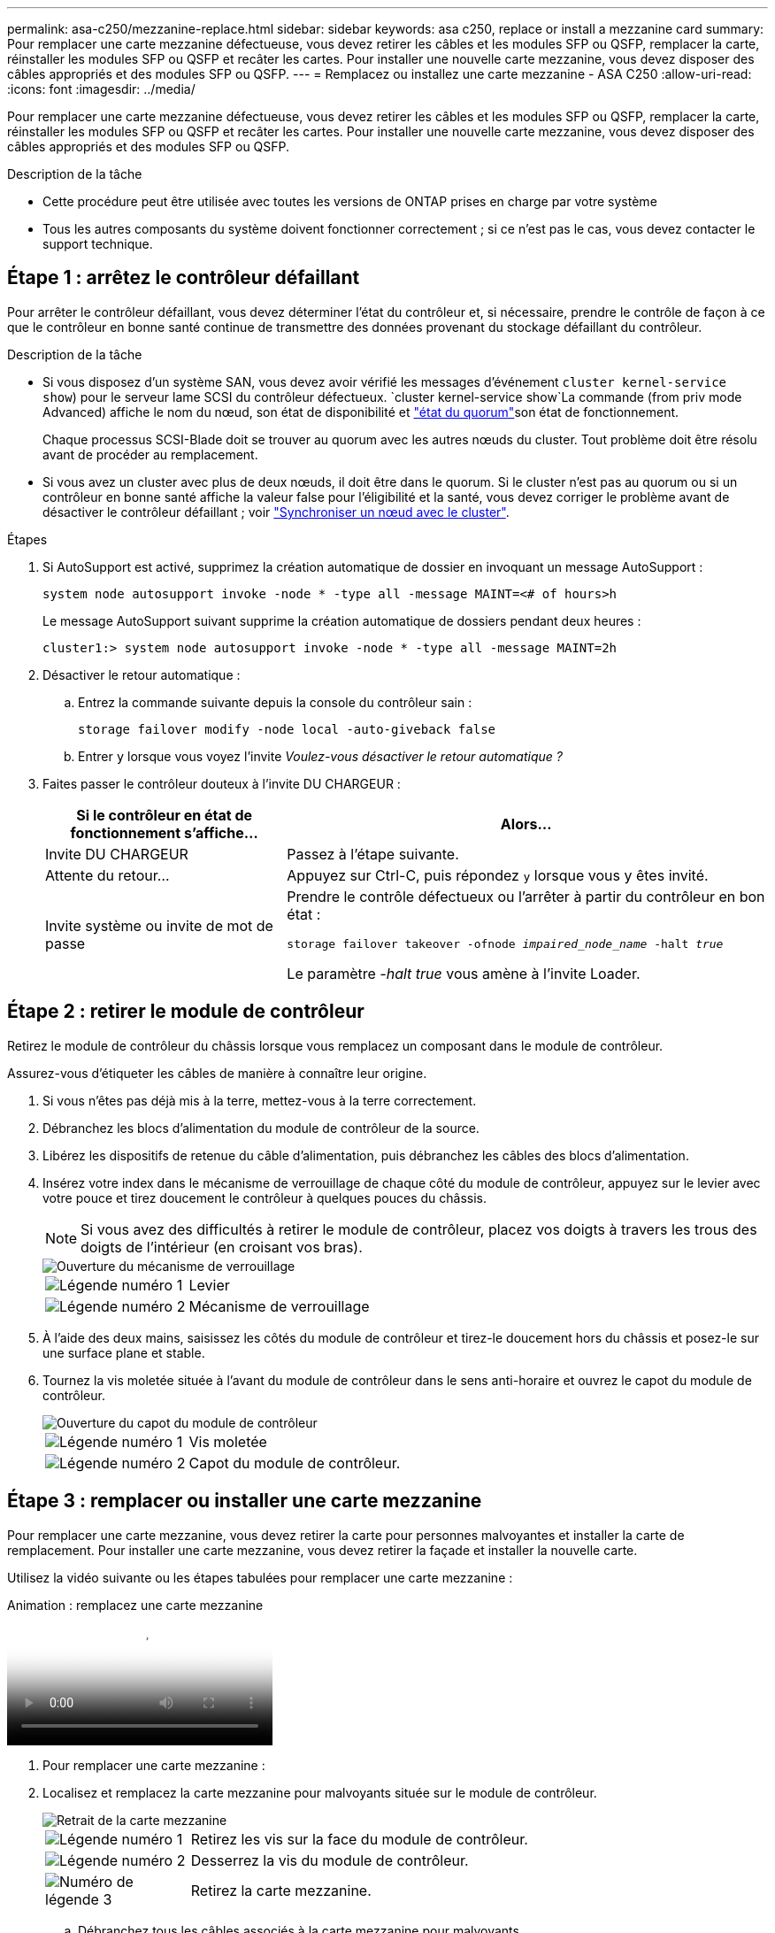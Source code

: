 ---
permalink: asa-c250/mezzanine-replace.html 
sidebar: sidebar 
keywords: asa c250, replace or install a mezzanine card 
summary: Pour remplacer une carte mezzanine défectueuse, vous devez retirer les câbles et les modules SFP ou QSFP, remplacer la carte, réinstaller les modules SFP ou QSFP et recâter les cartes. Pour installer une nouvelle carte mezzanine, vous devez disposer des câbles appropriés et des modules SFP ou QSFP. 
---
= Remplacez ou installez une carte mezzanine - ASA C250
:allow-uri-read: 
:icons: font
:imagesdir: ../media/


[role="lead"]
Pour remplacer une carte mezzanine défectueuse, vous devez retirer les câbles et les modules SFP ou QSFP, remplacer la carte, réinstaller les modules SFP ou QSFP et recâter les cartes. Pour installer une nouvelle carte mezzanine, vous devez disposer des câbles appropriés et des modules SFP ou QSFP.

.Description de la tâche
* Cette procédure peut être utilisée avec toutes les versions de ONTAP prises en charge par votre système
* Tous les autres composants du système doivent fonctionner correctement ; si ce n'est pas le cas, vous devez contacter le support technique.




== Étape 1 : arrêtez le contrôleur défaillant

Pour arrêter le contrôleur défaillant, vous devez déterminer l'état du contrôleur et, si nécessaire, prendre le contrôle de façon à ce que le contrôleur en bonne santé continue de transmettre des données provenant du stockage défaillant du contrôleur.

.Description de la tâche
* Si vous disposez d'un système SAN, vous devez avoir vérifié les messages d'événement  `cluster kernel-service show`) pour le serveur lame SCSI du contrôleur défectueux.  `cluster kernel-service show`La commande (from priv mode Advanced) affiche le nom du nœud, son état de disponibilité et link:https://docs.netapp.com/us-en/ontap/system-admin/display-nodes-cluster-task.html["état du quorum"]son état de fonctionnement.
+
Chaque processus SCSI-Blade doit se trouver au quorum avec les autres nœuds du cluster. Tout problème doit être résolu avant de procéder au remplacement.

* Si vous avez un cluster avec plus de deux nœuds, il doit être dans le quorum. Si le cluster n'est pas au quorum ou si un contrôleur en bonne santé affiche la valeur false pour l'éligibilité et la santé, vous devez corriger le problème avant de désactiver le contrôleur défaillant ; voir link:https://docs.netapp.com/us-en/ontap/system-admin/synchronize-node-cluster-task.html?q=Quorum["Synchroniser un nœud avec le cluster"^].


.Étapes
. Si AutoSupport est activé, supprimez la création automatique de dossier en invoquant un message AutoSupport :
+
`system node autosupport invoke -node * -type all -message MAINT=<# of hours>h`

+
Le message AutoSupport suivant supprime la création automatique de dossiers pendant deux heures :

+
`cluster1:> system node autosupport invoke -node * -type all -message MAINT=2h`

. Désactiver le retour automatique :
+
.. Entrez la commande suivante depuis la console du contrôleur sain :
+
`storage failover modify -node local -auto-giveback false`

.. Entrer `y` lorsque vous voyez l'invite _Voulez-vous désactiver le retour automatique ?_


. Faites passer le contrôleur douteux à l'invite DU CHARGEUR :
+
[cols="1,2"]
|===
| Si le contrôleur en état de fonctionnement s'affiche... | Alors... 


 a| 
Invite DU CHARGEUR
 a| 
Passez à l'étape suivante.



 a| 
Attente du retour...
 a| 
Appuyez sur Ctrl-C, puis répondez `y` lorsque vous y êtes invité.



 a| 
Invite système ou invite de mot de passe
 a| 
Prendre le contrôle défectueux ou l'arrêter à partir du contrôleur en bon état :

`storage failover takeover -ofnode _impaired_node_name_ -halt _true_`

Le paramètre _-halt true_ vous amène à l'invite Loader.

|===




== Étape 2 : retirer le module de contrôleur

Retirez le module de contrôleur du châssis lorsque vous remplacez un composant dans le module de contrôleur.

Assurez-vous d'étiqueter les câbles de manière à connaître leur origine.

. Si vous n'êtes pas déjà mis à la terre, mettez-vous à la terre correctement.
. Débranchez les blocs d'alimentation du module de contrôleur de la source.
. Libérez les dispositifs de retenue du câble d'alimentation, puis débranchez les câbles des blocs d'alimentation.
. Insérez votre index dans le mécanisme de verrouillage de chaque côté du module de contrôleur, appuyez sur le levier avec votre pouce et tirez doucement le contrôleur à quelques pouces du châssis.
+

NOTE: Si vous avez des difficultés à retirer le module de contrôleur, placez vos doigts à travers les trous des doigts de l'intérieur (en croisant vos bras).

+
image::../media/drw_a250_pcm_remove_install.png[Ouverture du mécanisme de verrouillage]

+
[cols="1,4"]
|===


 a| 
image:../media/icon_round_1.png["Légende numéro 1"]
 a| 
Levier



 a| 
image:../media/icon_round_2.png["Légende numéro 2"]
 a| 
Mécanisme de verrouillage

|===
. À l'aide des deux mains, saisissez les côtés du module de contrôleur et tirez-le doucement hors du châssis et posez-le sur une surface plane et stable.
. Tournez la vis moletée située à l'avant du module de contrôleur dans le sens anti-horaire et ouvrez le capot du module de contrôleur.
+
image::../media/drw_a250_open_controller_module_cover.png[Ouverture du capot du module de contrôleur]

+
[cols="1,4"]
|===


 a| 
image:../media/icon_round_1.png["Légende numéro 1"]
 a| 
Vis moletée



 a| 
image:../media/icon_round_2.png["Légende numéro 2"]
 a| 
Capot du module de contrôleur.

|===




== Étape 3 : remplacer ou installer une carte mezzanine

Pour remplacer une carte mezzanine, vous devez retirer la carte pour personnes malvoyantes et installer la carte de remplacement. Pour installer une carte mezzanine, vous devez retirer la façade et installer la nouvelle carte.

Utilisez la vidéo suivante ou les étapes tabulées pour remplacer une carte mezzanine :

.Animation : remplacez une carte mezzanine
video::d8e7d4d9-8d28-4be1-809b-ac5b01643676[panopto]
. Pour remplacer une carte mezzanine :
. Localisez et remplacez la carte mezzanine pour malvoyants située sur le module de contrôleur.
+
image::../media/drw_a250_replace_mezz_card.png[Retrait de la carte mezzanine]

+
[cols="1,4"]
|===


 a| 
image:../media/icon_round_1.png["Légende numéro 1"]
 a| 
Retirez les vis sur la face du module de contrôleur.



 a| 
image:../media/icon_round_2.png["Légende numéro 2"]
 a| 
Desserrez la vis du module de contrôleur.



 a| 
image:../media/icon_round_3.png["Numéro de légende 3"]
 a| 
Retirez la carte mezzanine.

|===
+
.. Débranchez tous les câbles associés à la carte mezzanine pour malvoyants.
+
Assurez-vous d'étiqueter les câbles de manière à connaître leur origine.

.. Retirez tous les modules SFP ou QSFP qui pourraient se trouver sur la carte mezzanine pour malvoyants et mettez-le de côté.
.. A l'aide du tournevis magnétique n° 1, retirez les vis de la face du module de contrôleur et mettez-les de côté en toute sécurité sur l'aimant.
.. À l'aide du tournevis magnétique n° 1, desserrez la vis de la carte mezzanine pour malvoyants.
.. À l'aide du tournevis magnétique n° 1, soulevez doucement la carte mezzanine pour malvoyants et mettez-la de côté.
.. Retirez la carte mezzanine de remplacement du sac d'expédition antistatique et alignez-la sur la face interne du module de contrôleur.
.. Alignez doucement la carte mezzanine de remplacement en place.
.. A l'aide du tournevis magnétique n° 1, insérez et serrez les vis sur la face du module de contrôleur et sur la carte mezzanine.
+

NOTE: Ne forcez pas lors du serrage de la vis sur la carte mezzanine ; vous pouvez la fissurer.

.. Insérez tous les modules SFP ou QSFP qui ont été retirés de la carte mezzanine pour malvoyants sur la carte mezzanine de remplacement.


. Pour installer une carte mezzanine :
. Vous installez une nouvelle carte mezzanine si votre système ne en possède pas.
+
.. À l'aide du tournevis magnétique n° 1, retirez les vis de la face du module de contrôleur et de la façade recouvrant le logement de la carte mezzanine, puis mettez-les de côté en toute sécurité sur l'aimant.
.. Retirez la carte mezzanine du sac d'expédition antistatique et alignez-la sur la face interne du module de contrôleur.
.. Alignez doucement la carte mezzanine en place.
.. A l'aide du tournevis magnétique n° 1, insérez et serrez les vis sur la face du module de contrôleur et sur la carte mezzanine.
+

NOTE: Ne forcez pas lors du serrage de la vis sur la carte mezzanine ; vous pouvez la fissurer.







== Étape 4 : réinstallez le module de contrôleur

Après avoir remplacé un composant dans le module de contrôleur, vous devez réinstaller le module de contrôleur dans le châssis du système et le démarrer.

. Fermez le capot du module de contrôleur et serrez la vis à molette.
+
image::../media/drw_a250_close_controller_module_cover.png[Fermeture du capot du module de contrôleur]

+
[cols="1,4"]
|===


 a| 
image:../media/icon_round_1.png["Légende numéro 1"]
 a| 
Capot du module de contrôleur



 a| 
image:../media/icon_round_2.png["Légende numéro 2"]
 a| 
Vis moletée

|===
. Insérer le module de contrôleur dans le châssis :
+
.. S'assurer que les bras du mécanisme de verrouillage sont verrouillés en position complètement sortie.
.. À l'aide des deux mains, alignez et faites glisser doucement le module de commande dans les bras du mécanisme de verrouillage jusqu'à ce qu'il s'arrête.
.. Placez vos doigts à travers les trous des doigts depuis l'intérieur du mécanisme de verrouillage.
.. Enfoncez vos pouces sur les pattes orange situées sur le mécanisme de verrouillage et poussez doucement le module de commande au-dessus de la butée.
.. Libérez vos pouces de la partie supérieure des mécanismes de verrouillage et continuez à pousser jusqu'à ce que les mécanismes de verrouillage s'enclenchent.
+
Le module de contrôleur doit être complètement inséré et aligné avec les bords du châssis.

.. Branchez les cordons d'alimentation aux blocs d'alimentation, réinstallez le collier de verrouillage du câble d'alimentation, puis branchez les blocs d'alimentation à la source d'alimentation.
+
Le module de contrôleur commence à démarrer dès que l'alimentation est rétablie. Soyez prêt à interrompre le processus de démarrage.



. Recâblage du système, selon les besoins.
. Rétablir le fonctionnement normal du contrôleur en renvoie son espace de stockage : `storage failover giveback -ofnode _impaired_node_name_`
. Si le retour automatique a été désactivé, réactivez-le : `storage failover modify -node local -auto-giveback true`




== Étape 5 : renvoyer la pièce défaillante à NetApp

Retournez la pièce défectueuse à NetApp, tel que décrit dans les instructions RMA (retour de matériel) fournies avec le kit. Voir la https://mysupport.netapp.com/site/info/rma["Retour de pièces et remplacements"] page pour plus d'informations.
